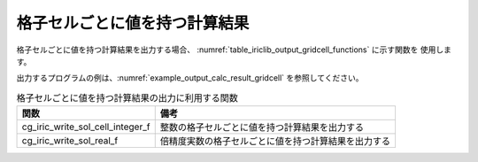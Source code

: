 .. _iriclib_output_result_gridcell:

格子セルごとに値を持つ計算結果
=================================

格子セルごとに値を持つ計算結果を出力する場合、
:numref:`table_iriclib_output_gridcell_functions` に示す関数を
使用します。

出力するプログラムの例は、:numref:`example_output_calc_result_gridcell`
を参照してください。

.. _table_iriclib_output_gridcell_functions:

.. list-table:: 格子セルごとに値を持つ計算結果の出力に利用する関数
   :header-rows: 1

   * - 関数
     - 備考
   * - cg_iric_write_sol_cell_integer_f
     - 整数の格子セルごとに値を持つ計算結果を出力する
   * - cg_iric_write_sol_real_f
     - 倍精度実数の格子セルごとに値を持つ計算結果を出力する

.. code-block:: fortran
   :caption: サンプルプログラム (格子セルごとに値を持つ計算結果)
   :name: example_output_calc_result_gridcell
   :linenos:

   program SampleProgram
     implicit none
     include 'cgnslib_f.h'

     integer:: fin, ier, isize, jsize
     integer:: canceled
     integer:: locked
     double precision:: time
     double precision, dimension(:,:), allocatable::grid_x, grid_y
     double precision, dimension(:,:), allocatable:: depth
     integer, dimension(:,:), allocatable:: wetflag
     character(len=20):: condFile

     condFile = 'test.cgn'

     ! CGNS ファイルのオープン
     call cg_open_f(condFile, CG_MODE_MODIFY, fin, ier)
     if (ier /=0) STOP "*** Open error of CGNS file ***"

     ! 内部変数の初期化
     call cg_iric_init_f(fin, ier)
     if (ier /=0) STOP "*** Initialize error of CGNS file ***"

     ! 格子のサイズを調べる
     call cg_iric_gotogridcoord2d_f(isize, jsize, ier)
     ! 格子を読み込むためのメモリを確保
     allocate(grid_x(isize, jsize), grid_y(isize, jsize))
     ! 計算結果を保持するメモリも確保
     allocate(depth(isize - 1, jsize - 1), wetflag(isize - 1, jsize - 1))
     ! 格子を読み込む
     call cg_iric_getgridcoord2d_f (grid_x, grid_y, ier)

     ! 初期状態の情報を出力
     time = 0
     convergence = 0.1
     call cg_iric_write_sol_time_f(time, ier)
     call cg_iric_write_sol_cell_real_f('Depth', depth, ier)
     call cg_iric_write_sol_cell_integer_f('Wet', wetflag, ier)
     do
       time = time + 10.0

       ! (ここで計算を実行)

       call iric_check_cancel_f(canceled)
       if (canceled == 1) exit

       ! 計算結果を出力
       call iric_write_sol_start_f(condFile, ier)
       call cg_iric_write_sol_time_f(time, ier)
       call cg_iric_write_sol_cell_real_f('Depth', depth, ier)
       call cg_iric_write_sol_cell_integer_f('Wet', wetflag, ier)
       call cg_iric_flush_f(condFile, fin, ier)
       call iric_write_sol_end_f(condFile, ier)

       if (time > 1000) exit
     end do

     ! CGNS ファイルのクローズ
     call cg_close_f(fin, ier)
     stop
   end program SampleProgram
